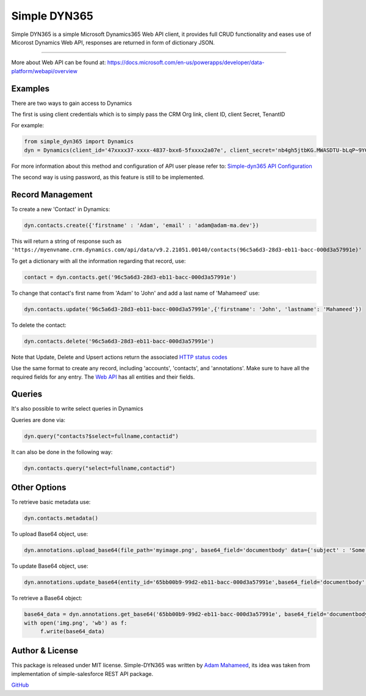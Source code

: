 *****************
Simple DYN365
*****************
Simple DYN365 is a simple Microsoft Dynamics365 Web API client, it provides full CRUD functionality and eases use of Micorost Dynamics Web API, responses are returned in form of dictionary JSON.

=============

More about Web API can be found at:
https://docs.microsoft.com/en-us/powerapps/developer/data-platform/webapi/overview

Examples
--------------------------
There are two ways to gain access to Dynamics

The first is using client credentials which is to simply pass the CRM Org link, client ID, client Secret, TenantID

For example:

.. code-block:: python

    from simple_dyn365 import Dynamics
    dyn = Dynamics(client_id='47xxxx37-xxxx-4837-bxx6-5fxxxx2a07e', client_secret='nb4gh5jtbKG.MWASDTU-bLqP~9YCFt-n', tenant_id='cxxxx58c-xxxx-4d8a-ac2e-1a8dxxxxfbb4', crm_org='https://myenvname.crm.dynamics.com')

For more information about this method and configuration of API user please refer to:
`Simple-dyn365 API Configuration`_

The second way is using password, as this feature is still to be implemented.

Record Management
--------------------------

To create a new 'Contact' in Dynamics:

.. code-block:: python

    dyn.contacts.create({'firstname' : 'Adam', 'email' : 'adam@adam-ma.dev'})

This will return a string of response such as ``'https://myenvname.crm.dynamics.com/api/data/v9.2.21051.00140/contacts(96c5a6d3-28d3-eb11-bacc-000d3a57991e)'``

To get a dictionary with all the information regarding that record, use:

.. code-block:: python

    contact = dyn.contacts.get('96c5a6d3-28d3-eb11-bacc-000d3a57991e')


To change that contact's first name from 'Adam' to 'John' and add a last name of 'Mahameed' use:

.. code-block:: python

    dyn.contacts.update('96c5a6d3-28d3-eb11-bacc-000d3a57991e',{'firstname': 'John', 'lastname': 'Mahameed'})

To delete the contact:

.. code-block:: python

    dyn.contacts.delete('96c5a6d3-28d3-eb11-bacc-000d3a57991e')


Note that Update, Delete and Upsert actions return the associated `HTTP status codes <https://docs.microsoft.com/en-us/powerapps/developer/data-platform/webapi/compose-http-requests-handle-errors>`_


Use the same format to create any record, including 'accounts', 'contacts', and 'annotations'.
Make sure to have all the required fields for any entry. The `Web API`_ has all entities and their fields.

.. _Web API: https://docs.microsoft.com/en-us/dynamics365/customer-engagement/web-api/entitytypes?view=dynamics-ce-odata-9

Queries
--------------------------

It's also possible to write select queries in Dynamics

Queries are done via:

.. code-block:: python

    dyn.query("contacts?$select=fullname,contactid")

It can also be done in the following way:

.. code-block:: python

    dyn.contacts.query("select=fullname,contactid")


Other Options
--------------------------


To retrieve basic metadata use:

.. code-block:: python

    dyn.contacts.metadata()

To upload Base64 object, use:

.. code-block:: python

    dyn.annotations.upload_base64(file_path='myimage.png', base64_field='documentbody' data={'subject' : 'Some subject', 'notetext' : 'Some text for the sweet note', 'objectid_contact@odata.bind' : 'contacts(02125b8c-9ed2-eb11-bacc-000d3a57991e)', 'filename' : 'myimage.png'})

To update Base64 object, use:

.. code-block:: python

    dyn.annotations.update_base64(entity_id='65bb00b9-99d2-eb11-bacc-000d3a57991e',base64_field='documentbody', file_path='newimg.png'))

To retrieve a Base64 object:

.. code-block:: python

    base64_data = dyn.annotations.get_base64('65bb00b9-99d2-eb11-bacc-000d3a57991e', base64_field='documentbody')
    with open('img.png', 'wb') as f:
         f.write(base64_data)

      

Author & License
--------------------------
This package is released under MIT license. Simple-DYN365 was written by `Adam Mahameed`_, its idea was taken from implementation of simple-salesforce REST API package.

`GitHub`_

.. _Adam Mahameed: https://github.com/adam-mah
.. _GitHub: https://github.com/adam-mah/simple-dyn365
.. _Simple-dyn365 API Configuration: https://github.com/adam-mah/simple-dyn365/blob/main/configuring_dyn365.rst
